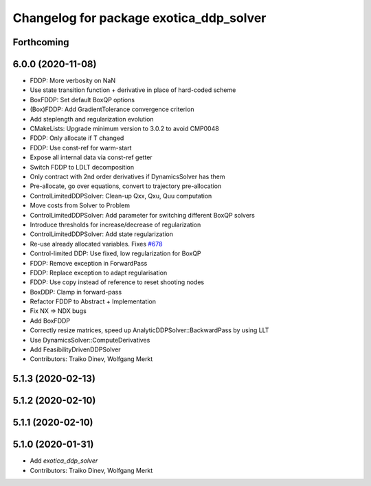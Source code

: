 ^^^^^^^^^^^^^^^^^^^^^^^^^^^^^^^^^^^^^^^^
Changelog for package exotica_ddp_solver
^^^^^^^^^^^^^^^^^^^^^^^^^^^^^^^^^^^^^^^^

Forthcoming
-----------

6.0.0 (2020-11-08)
------------------
* FDDP: More verbosity on NaN
* Use state transition function + derivative in place of hard-coded scheme
* BoxFDDP: Set default BoxQP options
* (Box)FDDP: Add GradientTolerance convergence criterion
* Add steplength and regularization evolution
* CMakeLists: Upgrade minimum version to 3.0.2 to avoid CMP0048
* FDDP: Only allocate if T changed
* FDDP: Use const-ref for warm-start
* Expose all internal data via const-ref getter
* Switch FDDP to LDLT decomposition
* Only contract with 2nd order derivatives if DynamicsSolver has them
* Pre-allocate, go over equations, convert to trajectory pre-allocation
* ControlLimitedDDPSolver: Clean-up Qxx, Qxu, Quu computation
* Move costs from Solver to Problem
* ControlLimitedDDPSolver: Add parameter for switching different BoxQP solvers
* Introduce thresholds for increase/decrease of regularization
* ControlLimitedDDPSolver: Add state regularization
* Re-use already allocated variables. Fixes `#678 <https://github.com/ipab-slmc/exotica/issues/678>`_
* Control-limited DDP: Use fixed, low regularization for BoxQP
* FDDP: Remove exception in ForwardPass
* FDDP: Replace exception to adapt regularisation
* FDDP: Use copy instead of reference to reset shooting nodes
* BoxDDP: Clamp in forward-pass
* Refactor FDDP to Abstract + Implementation
* Fix NX => NDX bugs
* Add BoxFDDP
* Correctly resize matrices, speed up AnalyticDDPSolver::BackwardPass by using LLT
* Use DynamicsSolver::ComputeDerivatives
* Add FeasibilityDrivenDDPSolver
* Contributors: Traiko Dinev, Wolfgang Merkt

5.1.3 (2020-02-13)
------------------

5.1.2 (2020-02-10)
------------------

5.1.1 (2020-02-10)
------------------

5.1.0 (2020-01-31)
------------------
* Add `exotica_ddp_solver`
* Contributors: Traiko Dinev, Wolfgang Merkt
